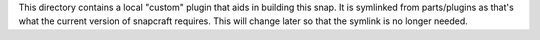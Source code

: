 This directory contains a local "custom" plugin that aids in building this
snap. It is symlinked from parts/plugins as that's what the current version of
snapcraft requires. This will change later so that the symlink is no longer
needed.
